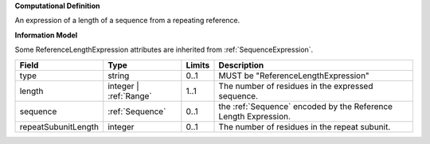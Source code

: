 **Computational Definition**

An expression of a length of a sequence from a repeating reference.

**Information Model**

Some ReferenceLengthExpression attributes are inherited from :ref:`SequenceExpression`.

.. list-table::
   :class: clean-wrap
   :header-rows: 1
   :align: left
   :widths: auto
   
   *  - Field
      - Type
      - Limits
      - Description
   *  - type
      - string
      - 0..1
      - MUST be "ReferenceLengthExpression"
   *  - length
      - integer | :ref:`Range`
      - 1..1
      - The number of residues in the expressed sequence.
   *  - sequence
      - :ref:`Sequence`
      - 0..1
      - the :ref:`Sequence` encoded by the Reference Length Expression.
   *  - repeatSubunitLength
      - integer
      - 0..1
      - The number of residues in the repeat subunit.
